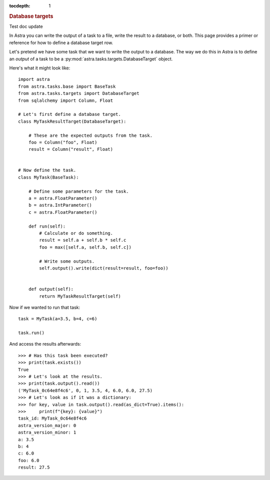 
.. title:: Database targets

.. role:: header_no_toc
  :class: class_header_no_toc

.. title:: Database targets

:tocdepth: 1

.. rubric:: :header_no_toc:`Database targets`

Test doc update

In Astra you can write the output of a task to a file, write the result to a database, or both.
This page provides a primer or reference for how to define a database target row.

Let's pretend we have some task that we want to write the output to a database.
The way we do this in Astra is to define an *output* of a task to be a :py:mod:`astra.tasks.targets.DatabaseTarget` object.

Here's what it might look like::

    import astra
    from astra.tasks.base import BaseTask
    from astra.tasks.targets import DatabaseTarget
    from sqlalchemy import Column, Float

    # Let's first define a database target.
    class MyTaskResultTarget(DatabaseTarget):
        
        # These are the expected outputs from the task.
        foo = Column("foo", Float)
        result = Column("result", Float)


    # Now define the task.
    class MyTask(BaseTask):

        # Define some parameters for the task.
        a = astra.FloatParameter()
        b = astra.IntParameter()
        c = astra.FloatParameter()

        def run(self):
            # Calculate or do something.
            result = self.a + self.b * self.c
            foo = max([self.a, self.b, self.c])
            
            # Write some outputs.
            self.output().write(dict(result=result, foo=foo))


        def output(self):
            return MyTaskResultTarget(self)



Now if we wanted to run that task::

    task = MyTask(a=3.5, b=4, c=6)

    task.run()

And access the results afterwards::

    >>> # Has this task been executed?
    >>> print(task.exists())
    True
    >>> # Let's look at the results.
    >>> print(task.output().read())
    ('MyTask_0c64e8f4c6', 0, 1, 3.5, 4, 6.0, 6.0, 27.5)
    >>> # Let's look as if it was a dictionary:
    >>> for key, value in task.output().read(as_dict=True).items():
    >>>     print(f"{key}: {value}")
    task_id: MyTask_0c64e8f4c6
    astra_version_major: 0
    astra_version_minor: 1
    a: 3.5
    b: 4
    c: 6.0
    foo: 6.0
    result: 27.5
